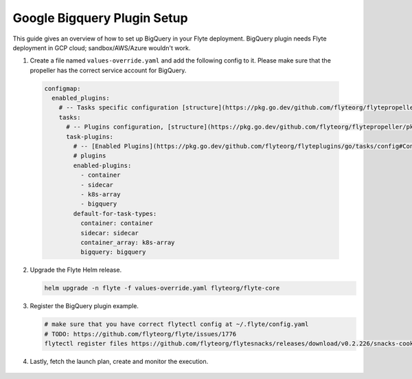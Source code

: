 .. _deployment-plugin-setup-gcp-bigquery:

Google Bigquery Plugin Setup
----------------------------

This guide gives an overview of how to set up BigQuery in your Flyte deployment. BigQuery plugin needs Flyte deployment in GCP cloud; sandbox/AWS/Azure wouldn't work.

1. Create a file named ``values-override.yaml`` and add the following config to it. Please make sure that the propeller has the correct service account for BigQuery.

  .. code-block::

    configmap:
      enabled_plugins:
        # -- Tasks specific configuration [structure](https://pkg.go.dev/github.com/flyteorg/flytepropeller/pkg/controller/nodes/task/config#GetConfig)
        tasks:
          # -- Plugins configuration, [structure](https://pkg.go.dev/github.com/flyteorg/flytepropeller/pkg/controller/nodes/task/config#TaskPluginConfig)
          task-plugins:
            # -- [Enabled Plugins](https://pkg.go.dev/github.com/flyteorg/flyteplugins/go/tasks/config#Config). Enable sagemaker*, athena if you install the backend
            # plugins
            enabled-plugins:
              - container
              - sidecar
              - k8s-array
              - bigquery
            default-for-task-types:
              container: container
              sidecar: sidecar
              container_array: k8s-array
              bigquery: bigquery

2. Upgrade the Flyte Helm release.

   .. code-block:: bash

      helm upgrade -n flyte -f values-override.yaml flyteorg/flyte-core

3. Register the BigQuery plugin example.

   .. code-block:: bash

      # make sure that you have correct flytectl config at ~/.flyte/config.yaml
      # TODO: https://github.com/flyteorg/flyte/issues/1776
      flytectl register files https://github.com/flyteorg/flytesnacks/releases/download/v0.2.226/snacks-cookbook-integrations-gcp-bigquery.tar.gz --archive -p flytesnacks -d development

4.  Lastly, fetch the launch plan, create and monitor the execution.

   .. tabbed:: Flyte Console

      * Navigate to Flyte Console's UI (e.g. `sandbox <http://localhost:30081/console>`_) and find the workflow.
      * Click on `Launch` to open up the launch form.
      * Submit the form.

   .. tabbed:: Flytectl

      * Retrieve an execution form in the form of a yaml file:

        .. code-block:: bash

           flytectl get launchplan --config ~/.flyte/flytectl.yaml --project flytesnacks --domain <TODO: https://github.com/flyteorg/flyte/issues/1776>  --latest --execFile exec_spec.yaml

      * Launch an execution:

        .. code-block:: bash

           flytectl --config ~/.flyte/flytectl.yaml create execution -p <project> -d <domain> --execFile ~/exec_spec.yaml
